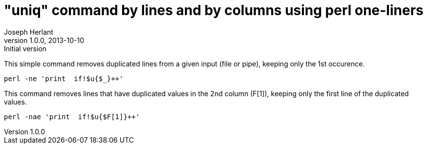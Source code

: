 "uniq" command by lines and by columns using perl one-liners
============================================================
Joseph Herlant
v1.0.0, 2013-10-10: Initial version
:Author Initials: Joseph Herlant
:description: Rewriting the uniq shell command and going a little further with +
  perl one-liners
:keywords: perl, oneliner, uniq, shell, bash

/////
Comments
/////

This simple command removes duplicated lines from a given input (file or pipe),
keeping only the 1st occurence.

[source, shell]
-----
perl -ne 'print  if!$u{$_}++'
-----

This command removes lines that have duplicated values in the 2nd column (F[1]),
keeping only the first line of the duplicated values.

[source, shell]
-----
perl -nae 'print  if!$u{$F[1]}++'
-----

